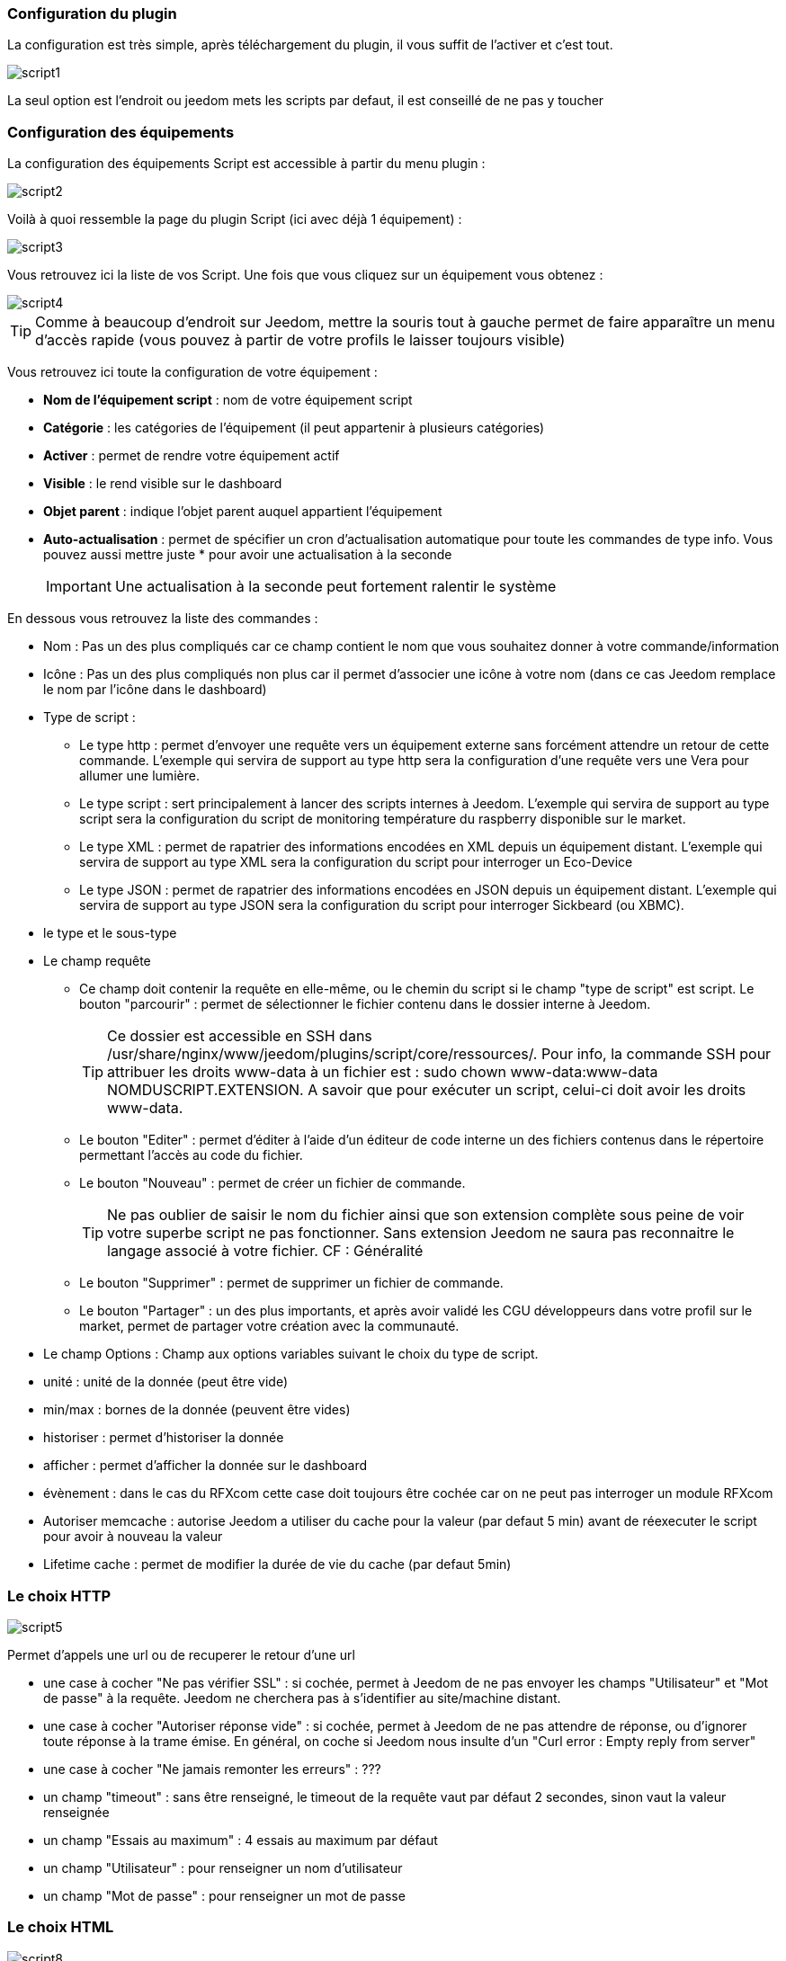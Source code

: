 === Configuration du plugin

La configuration est très simple, après téléchargement du plugin, il vous suffit de l'activer et c'est tout.

image::../images/script1.PNG[]

La seul option est l'endroit ou jeedom mets les scripts par defaut, il est conseillé de ne pas y toucher

=== Configuration des équipements

La configuration des équipements Script est accessible à partir du menu plugin : 

image::../images/script2.PNG[]

Voilà à quoi ressemble la page du plugin Script (ici avec déjà 1 équipement) : 

image::../images/script3.PNG[]

Vous retrouvez ici la liste de vos Script. Une fois que vous cliquez sur un équipement vous obtenez :

image::../images/script4.PNG[]

[icon="../images/plugin/tip.png"]
[TIP]
Comme à beaucoup d'endroit sur Jeedom, mettre la souris tout à gauche permet de faire apparaître un menu d'accès rapide (vous pouvez à partir de votre profils le laisser toujours visible)

Vous retrouvez ici toute la configuration de votre équipement : 

* *Nom de l'équipement script* : nom de votre équipement script
* *Catégorie* : les catégories de l'équipement (il peut appartenir à plusieurs catégories)
* *Activer* : permet de rendre votre équipement actif
* *Visible* : le rend visible sur le dashboard
* *Objet parent* : indique l'objet parent auquel appartient l'équipement
* *Auto-actualisation* : permet de spécifier un cron d'actualisation automatique pour toute les commandes de type info. Vous pouvez aussi mettre juste * pour avoir une actualisation à la seconde
[icon="../images/plugin/important.png"]
[IMPORTANT]
Une actualisation à la seconde peut fortement ralentir le système


En dessous vous retrouvez la liste des commandes : 

* Nom : Pas un des plus compliqués car ce champ contient le nom que vous souhaitez donner à votre commande/information
* Icône : Pas un des plus compliqués non plus car il permet d'associer une icône à votre nom (dans ce cas Jeedom remplace le nom par l’icône dans le dashboard)
* Type de script : 
** Le type http : permet d'envoyer une requête vers un équipement externe sans forcément attendre un retour de cette commande. L'exemple qui servira de support au type http sera la configuration d'une requête vers une Vera pour allumer une lumière.
** Le type script : sert principalement à lancer des scripts internes à Jeedom. L'exemple qui servira de support au type script sera la configuration du script de monitoring température du raspberry disponible sur le market.
** Le type XML : permet de rapatrier des informations encodées en XML depuis un équipement distant. L'exemple qui servira de support au type XML sera la configuration du script pour interroger un Eco-Device
** Le type JSON : permet de rapatrier des informations encodées en JSON depuis un équipement distant. L'exemple qui servira de support au type JSON sera la configuration du script pour interroger Sickbeard (ou XBMC).
* le type et le sous-type
* Le champ requête
** Ce champ doit contenir la requête en elle-même, ou le chemin du script si le champ "type de script" est script.
Le bouton "parcourir" : permet de sélectionner le fichier contenu dans le dossier interne à Jeedom.
[icon="../images/plugin/tip.png"]
[TIP]
Ce dossier est accessible en SSH dans /usr/share/nginx/www/jeedom/plugins/script/core/ressources/. Pour info, la commande SSH pour attribuer les droits www-data à un fichier est : sudo chown www-data:www-data NOMDUSCRIPT.EXTENSION. A savoir que pour exécuter un script, celui-ci doit avoir les droits www-data.
** Le bouton "Editer" : permet d'éditer à l'aide d'un éditeur de code interne un des fichiers contenus dans le répertoire permettant l'accès au code du fichier.
** Le bouton "Nouveau" : permet de créer un fichier de commande.
[icon="../images/plugin/tip.png"]
[TIP]
Ne pas oublier de saisir le nom du fichier ainsi que son extension complète sous peine de voir votre superbe script ne pas fonctionner. Sans extension Jeedom ne saura pas reconnaitre le langage associé à votre fichier. CF : Généralité
** Le bouton "Supprimer" : permet de supprimer un fichier de commande.
** Le bouton "Partager" : un des plus importants, et après avoir validé les CGU développeurs dans votre profil sur le market, permet de partager votre création avec la communauté. 
* Le champ Options : Champ aux options variables suivant le choix du type de script.
* unité : unité de la donnée (peut être vide)
* min/max : bornes de la donnée (peuvent être vides)
* historiser : permet d'historiser la donnée
* afficher : permet d'afficher la donnée sur le dashboard
* évènement : dans le cas du RFXcom cette case doit toujours être cochée car on ne peut pas interroger un module RFXcom
* Autoriser memcache : autorise Jeedom a utiliser du cache pour la valeur (par defaut 5 min) avant de réexecuter le script pour avoir à nouveau la valeur
* Lifetime cache : permet de modifier la durée de vie du cache (par defaut 5min)

=== Le choix HTTP

image::../images/script5.PNG[]

Permet d'appels une url ou de recuperer le retour d'une url
 
* une case à cocher "Ne pas vérifier SSL" : si cochée, permet à Jeedom de ne pas envoyer les champs "Utilisateur" et "Mot de passe" à la requête. Jeedom ne cherchera pas à s'identifier au site/machine distant.
* une case à cocher "Autoriser réponse vide" : si cochée, permet à Jeedom de ne pas attendre de réponse, ou d'ignorer toute réponse à la trame émise. En général, on coche si Jeedom nous insulte d'un "Curl error : Empty reply from server"
* une case à cocher "Ne jamais remonter les erreurs" : ???
* un champ "timeout" : sans être renseigné, le timeout de la requête vaut par défaut 2 secondes, sinon vaut la valeur renseignée
* un champ "Essais au maximum" : 4 essais au maximum par défaut
* un champ "Utilisateur" : pour renseigner un nom d'utilisateur
* un champ "Mot de passe" : pour renseigner un mot de passe

=== Le choix HTML

image::../images/script8.PNG[]

Permet de parser une page Web (fichier HTML) pour recuperer une valeur dessus. La syntaxe est la meme que pour jquery

Le champ option possède un champ "URL du fichier HTML" : ce champ contient donc le lien vers la machine hébergeant le fichier HTML en question

=== Le choix XML

image::../images/script6.PNG[]

Permet de recuperer du xml et d'aller chercher spécifiquement une valeur dedans

Le champ option possède un champ "URL du fichier XML" : ce champ contient donc le lien vers la machine hébergeant le fichier XML en question

[icon="../images/plugin/important.png"]
[IMPORTANT]
Il n'est possible de récuperer que des valeurs, les attributs ne peuvent être recuperé

=== Le choix JSON

image::../images/script7.PNG[]

Permet de recuperer du json et d'aller chercher spécifiquement une valeur dedans

Le champ option possède	un champ "URL du fichier JSON" : ce champ contient donc le lien vers la machine hébergeant le fichier JSON en question

=== Exemple HTTP : Pilotage d'une Vera

L'exemple est basé sur une Vera qui consiste à piloter une ampoule dimmable.
Je ne vais pas m'étendre sur la manière de piloter une Vera par requête http, le forum TLD est rempli de réponses.
De plus, l'exemple correspond à mon type de matériel et devra être adapté au vôtre.
[icon="../images/plugin/tip.png"]
[TIP]
Une méthode pour ceux qui tâtonnent pour l'écriture de requêtes http, valider d'abord la syntaxe dans votre navigateur et seulement ensuite passer à la configuration sous Jeedom. Quand un script Action ne fonctionne pas, passer en script Info/Autre permet de voir l'erreur retournée.
 
Allons-y  :

* On crée un équipement : par exemple LUM CUISINE (je pense qu'on a tous une cuisine sous la main)
* On l'associe à un objet parent : par exemple VERA, moi ça me permet de centraliser toutes les commandes liées à la VERA sur un unique parent.
* Choisissez votre catégorie
* Activez-le, ne cochez pas visible, on verra un peu plus tard comment l'associer à un virtuel (plus sexy, plus WAF)
* Pour l'auto-actualisation, ne rien mettre, il s'agit d'une commande impulsionnelle liée à un appui sur un bouton ou un scénario !
* Ajoutez une commande script
* Pensez à sauvegarder

Explications :

* Nom : 100% car on va allumer une lumière à pleine puissance
* Type de script : http
* Type : Action (c'est une commande)
* Sous type : défaut
* Requete : 

----
http://<IP_VERA>:3480/data_request?id=lu_action&output_format=json&DeviceNum=12&serviceId=urn:upnp-org:serviceId:Dimming1&action=SetLoadLevelTarget&newLoadlevelTarget=100
----

[icon="../images/plugin/tip.png"]
[TIP]
le "100" à la fin de la requête correspond au pourcentage de puissance à affecter donc mettre "0" à la fin de la requête correspond à éteindre l'ampoule

Le bouton "test" vous permet de tester votre commande !

Vous pouvez donc multiplier les commandes dans le même équipement en mettant par exemple une commande à 60% pour une lumière tamisée, créer une troisième à 30% pour les déplacements nocturnes à associer dans un scénario, ...

Il est aussi possible de creer une commande de type slider en mettant le tag #slider# dans la requete : 

----
http://<IP_VERA>:3480/data_request?id=lu_action&output_format=json&DeviceNum=12&serviceId=urn:upnp-org:serviceId:Dimming1&action=SetLoadLevelTarget&newLoadlevelTarget=#slider#
----

=== Exemple HTTP : Envoyer une notification à XBMC

But : Envoyer une notification vers XBMC lors de l'ouverture d'une porte d'entrée.

* Nom : PUSH XBMC
* Type de script : http
* Type : Action (c'est une commande)
* Sous-type : défaut
* Requete :

----
http://IP_DE_XBMC:8080/jsonrpc?request={%22jsonrpc%22:%222.0%22,%22method%22:%22GUI.ShowNotification%22,%22params%22:{%22title%22:%22Mouvement%20Detecté%22,%22message%22:%22Porte%20Entrée%22},%22id%22:1}
----

A vous de tester ça dans un scénario par exemple !

API XBMC link:http://wiki.xbmc.org/index.php?title=JSON-RPC_API/v6[ici] (seuls les champs notés "required" sont obligatoires)     

But : Envoyer une notification vers XBMC lorsque la température tombe sous un certain seuil   

Prenez l'exemple ci-dessus :

* remplacez "Mouvement%20Détecté" par "Risque%20de%20gel" 
* remplacez "Porte%20Entrée" par "Température%20extérieur%20:%20#[EXTERIEUR][EXTERIEUR][TEMPERATURE]#%20" 

Testez sur un scénario #[EXTERIEUR][EXTERIEUR][TEMPERATURE]# < 15 par exemple 

Action : Lancez le script, via un équipement virtuel, lié à votre script !   

=== Exemple SCRIPT

Le plus sympa mais pas le plus simple à expliquer.

Pré-requis : savoir développer un script en php, python ou ruby.

Le script de monitoring température du Raspberry va servir d'exemple pour l'utilisation du type de script : Script

Après avoir téléchargé le script depuis le market, le bouton "Parcourir" vous permet de sélectionner le fichier temp_rasp.php.

Par curiosité, vous pouvez aller voir le contenu du fichier en appuyant sur le bouton "Editer", vous devriez obtenir le code suivant :

Ceci est un script php qui peut tout à fait être réutilisé hors Jeedom !

----
 <?php   
    $temp = shell_exec("cat /sys/class/thermal/thermal_zone0/temp");
    $temp = $temp / 1000;
    $temp = round($temp,1);
    echo $temp
 ?>  
---- 

Note : concrètement, c'est la fonction php "echo" qui va donner la valeur à Jeedom

===== Les paramètres

Récupérer les infos de Jeedom pour les exploiter dans un script. La récupération dépend du type de script utilisé :  

Exemple : 

* Dans la ligne : /usr/share/nginx/www/jeedom/plugins/script/core/ressources/MON_SCRIPT_PHP.php list , l'argument "list" est une chaine de caractère (fixe) récupérée dans le script php grâce à la fonction suivante $argv[1] cf : Google pour plus de détails sur la récupération de paramêtre en PHP
* Nous avons vu précédement qu'il était possible de récupérer des valeurs dynamiques à partir de Jeedom. 
* Dans la ligne : /usr/share/nginx/www/jeedom/plugins/script/core/ressources/radio.py VOL #slider# , l'argument "#slider#" est récupéré de cette façon argv[2]. Au moment de l'exécution du script par jeedom, il remplacera automatiquement #slider# par la valeur (numérique) du slider. cf : Google pour plus de détails sur la récupération de paramètre en Python.
* Plus fort : Potentiellement, toutes les variables accessibles par Jeedom sont exploitables par le plugin script : 
** Vous voulez récupérer la valeur de la température de la cuisine pour l'historiser en dehors de Jeedom !
** Passer #[CUISINE][CUISINE][Température]# comme paramètre au script et Jeedom le remplacera par la valeur lue lors de l'envoi.

Préconisation pour tester les paramètres dans le script php :

----
 if (isset($argv)) {
     foreach ($argv as $arg) {
         $argList = explode('=', $arg);
         if (isset($argList[0]) && isset($argList[1])) {
             $_GET[$argList[0]] = $argList[1];
         }
     }
 } 
----

=== Exemple XML simple

Voici la format du xml type :

----
<root>
    <led0>1</led0>
    <leds>
      <led1>toto</led1>
    </leds>
</root>
----

Si vous voulez la valeur de la led0 dans requête vous mettez led0.
Si vous voulez la valeur de la led1 qui est le fils de leds vous mettez leds > led1.

Notez que l'élément racine <root> n'est pas à préciser dans le champ requête.

=== Exemple XML complexe

----
 <root>
   <led0>1</led0>
   <leds>
     <led1>toto</led1>
   </leds>
   <leds>
     <led1>tata</led1>
   </leds>
 </root>
----

la syntaxe est :

leds > 1 > led1 qui donne en réponse tata, 1 étant le numéro de rang du tableau ! 

=== Exemple JSON

A l’instar du type XML, il est possible de lire des informations issues d'un retour JSON.

Pour expliquer, je vais me baser sur les informations JSON avec l'application Sickbeard (bouh ... cpasbien) mais ici seule la technique prime, pas l'outil !

L’accès à ce fichier est possible grâce à l'URL suivante :

----
http://<IP_DELAMACHINEQUIEBERGESICKBEARD>:8083/api/XXXX/?cmd=history&limit=3
----

NOTE : XXXX est le numéro de clef api propre à chaque SICKBEARD.

Tout d'abord, avant de se lancer dans la configuration du plugin script JSON, il s'agit d'identifier correctement les infos à récupérer. Car ici nous allons intégrer une notion de tableau dans les retours.

Valider l'affichage des informations à partir de votre navigateur (test sous Chrome). 

Exemple de retour :

----
 {
     "data": [
         {
             "date": "2014-09-10 01:37", 
             "episode": 4, 
             "provider": "RNT", 
             "quality": "SD TV", 
             "resource": "XXX", 
             "resource_path": "XXXX", 
             "season": 2, 
             "show_name": "Totovaalaplage S2E4", 
             "status": "Downloaded", 
             "tvdbid": XXXXX
         }, 
         {
             "date": "2014-09-10 01:36", 
             "episode": 3, 
             "provider": "RNT", 
             "quality": "SD TV", 
             "resource": "XXXX", 
             "resource_path": "XXX", 
             "season": 2, 
             "show_name": "Totovaalaplage S2E3", 
             "status": "Downloaded", 
             "tvdbid": XXXXX
         }, 
         {
             "date": "2014-09-10 01:21", 
             "episode": 1, 
             "provider": "Cpasbien", 
             "quality": "SD TV", 
             "resource": "XXXX", 
             "resource_path": "XXXX", 
             "season": 1, 
 ICI -->     "show_name": "Totovaplusauski mais Totovaalaplage S1E1", 
             "status": "Snatched", 
             "tvdbid": XXXX
         }
     ], 
     "message": "", 
     "result": "success"
 }
----

Dans l'hypothèse ou nous voudrions retourner le show_name du 3ème élément en php (repéré ICI) , il faudrait faire : data > 2 >show_name, l'index du tableau de retour commençant à Zéro.

Dans cet exemple, le bouton "Tester" nous retournera "Totovaplusauski mais Totovaalaplage S1E1".

Précisions : 

Notez la syntaxe de la commande Requête, elle est de type élément0 > index du tableau >  élément1

Inconvénients : 

* cette méthode ne permet que de récupérer un seul élément à la fois. 
* Si on désire retourner l'ensemble des valeurs de "show_name", ce n'est malheureusement pas possible, il faudra dupliquer le script autant de fois que nécessaire.

=== Exemple HTML

Ici nous allons essayer de recuperer la dernier VDM.

Tout d'adord il faut configurer l'url :

----
http://www.viedemerde.fr
----

Ensuite il faut trouver le "chemin" de la derniere VDM, pour se faire il faut aller sur le site puis faire clique droit sur l'élement voulu puis inspecter l'element, on obtient : 

image::../images/script9.PNG[]

La c'est la partie la plus complexe et qui demande un peu d'analyse. Ici mon texte est dans une balise "a" qui est lui dans un element de type p qui est une div de class "post article". Il faut donc que je selectionne le premiere element div de class "post" et "article" puis le premiere élément p et que je recupere tous ce qui est dans les balises "a" qu'il contient. J'ai donc : "div.post.article:first p:first a"

On obtient donc : 

image::../images/script10.PNG[]

Pour une actualisation en temps reel il est possible de mettre un cron de mise à jour.

[icon="../images/plugin/tip.png"]
[TIP]
Lors de la mise en place d'un cron de mise à jour Jeedom va automatiquement cocher la case Evènement, c'est tout à fait normal

Voila ensuite vous pouvez imaginer un scénario qui vous envoi par SMS la derniere VDM